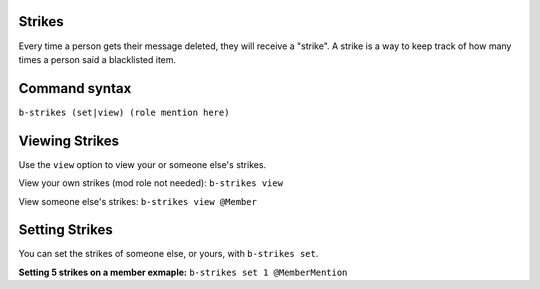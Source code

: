 #######
Strikes
#######
Every time a person gets their message deleted, they will receive a "strike". A strike is a way to keep track of how many times a person said a blacklisted item.

##############
Command syntax
##############

``b-strikes (set|view) (role mention here)``

###############
Viewing Strikes
###############
Use the ``view`` option to view your or someone else's strikes. 

View your own strikes (mod role not needed): ``b-strikes view``

View someone else's strikes: ``b-strikes view @Member``

################
Setting Strikes
################
You can set the strikes of someone else, or yours, with ``b-strikes set``.

**Setting 5 strikes on a member exmaple:** ``b-strikes set 1 @MemberMention``